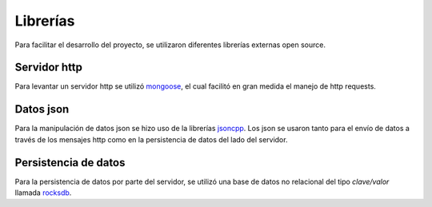 Librerías
=========

Para facilitar el desarrollo del proyecto, se utilizaron diferentes librerías externas open source.

Servidor http
-------------

Para levantar un servidor http se utilizó `mongoose <https://github.com/cesanta/mongoose>`_, el cual facilitó en gran medida el manejo de http requests.

Datos json
----------

Para la manipulación de datos json se hizo uso de la librerías `jsoncpp <https://github.com/open-source-parsers/jsoncpp>`_. Los json se usaron tanto para el envío de datos a través de los mensajes http como en la persistencia de datos del lado del servidor.

Persistencia de datos
---------------------

Para la persistencia de datos por parte del servidor, se utilizó una base de datos no relacional del tipo *clave/valor* llamada `rocksdb <https://github.com/facebook/rocksdb>`_.
